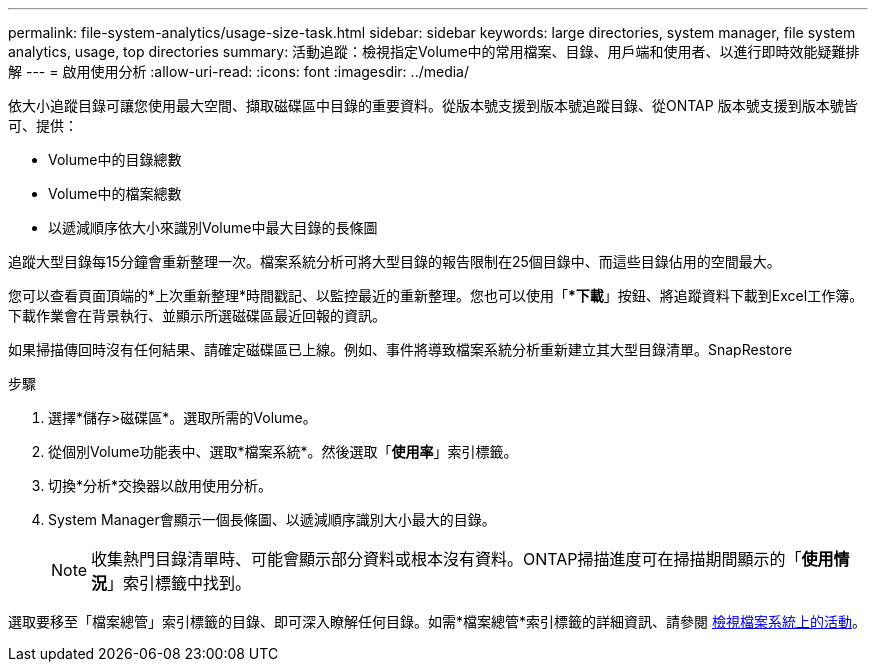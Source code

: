---
permalink: file-system-analytics/usage-size-task.html 
sidebar: sidebar 
keywords: large directories, system manager, file system analytics, usage, top directories 
summary: 活動追蹤：檢視指定Volume中的常用檔案、目錄、用戶端和使用者、以進行即時效能疑難排解 
---
= 啟用使用分析
:allow-uri-read: 
:icons: font
:imagesdir: ../media/


依大小追蹤目錄可讓您使用最大空間、擷取磁碟區中目錄的重要資料。從版本號支援到版本號追蹤目錄、從ONTAP 版本號支援到版本號皆可、提供：

* Volume中的目錄總數
* Volume中的檔案總數
* 以遞減順序依大小來識別Volume中最大目錄的長條圖


追蹤大型目錄每15分鐘會重新整理一次。檔案系統分析可將大型目錄的報告限制在25個目錄中、而這些目錄佔用的空間最大。

您可以查看頁面頂端的*上次重新整理*時間戳記、以監控最近的重新整理。您也可以使用「**下載*」按鈕、將追蹤資料下載到Excel工作簿。下載作業會在背景執行、並顯示所選磁碟區最近回報的資訊。

如果掃描傳回時沒有任何結果、請確定磁碟區已上線。例如、事件將導致檔案系統分析重新建立其大型目錄清單。SnapRestore

.步驟
. 選擇*儲存>磁碟區*。選取所需的Volume。
. 從個別Volume功能表中、選取*檔案系統*。然後選取「*使用率*」索引標籤。
. 切換*分析*交換器以啟用使用分析。
. System Manager會顯示一個長條圖、以遞減順序識別大小最大的目錄。
+

NOTE: 收集熱門目錄清單時、可能會顯示部分資料或根本沒有資料。ONTAP掃描進度可在掃描期間顯示的「*使用情況*」索引標籤中找到。



選取要移至「檔案總管」索引標籤的目錄、即可深入瞭解任何目錄。如需*檔案總管*索引標籤的詳細資訊、請參閱 xref:../task_nas_file_system_analytics_view.html[檢視檔案系統上的活動]。
